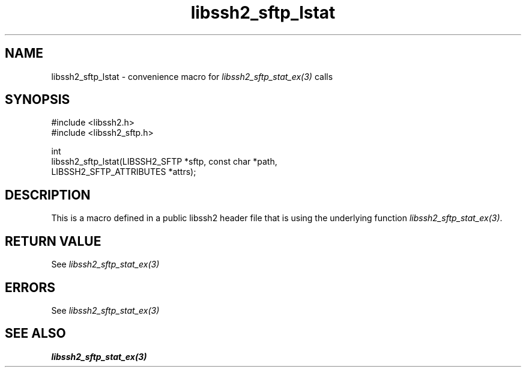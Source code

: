.\" Copyright (C) The libssh2 project and its contributors.
.\" SPDX-License-Identifier: BSD-3-Clause
.TH libssh2_sftp_lstat 3 "20 Feb 2010" "libssh2 1.2.4" "libssh2"
.SH NAME
libssh2_sftp_lstat - convenience macro for \fIlibssh2_sftp_stat_ex(3)\fP calls
.SH SYNOPSIS
.nf
#include <libssh2.h>
#include <libssh2_sftp.h>

int
libssh2_sftp_lstat(LIBSSH2_SFTP *sftp, const char *path,
                   LIBSSH2_SFTP_ATTRIBUTES *attrs);
.fi
.SH DESCRIPTION
This is a macro defined in a public libssh2 header file that is using the
underlying function \fIlibssh2_sftp_stat_ex(3)\fP.
.SH RETURN VALUE
See \fIlibssh2_sftp_stat_ex(3)\fP
.SH ERRORS
See \fIlibssh2_sftp_stat_ex(3)\fP
.SH SEE ALSO
.BR libssh2_sftp_stat_ex(3)
